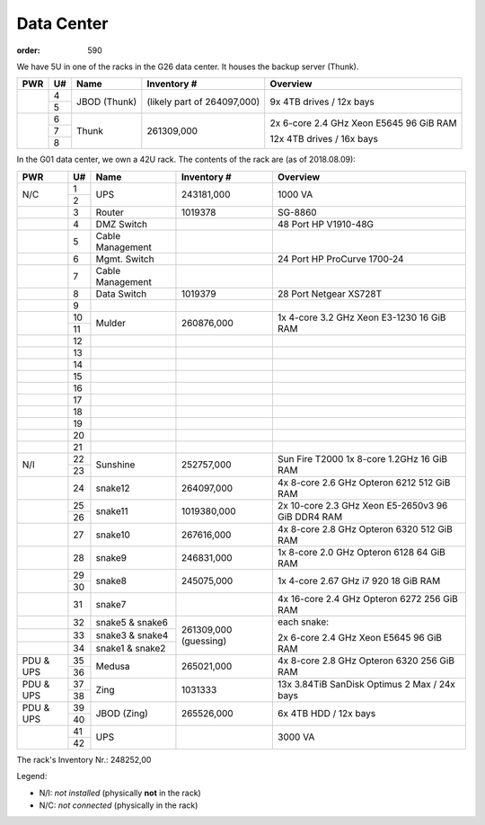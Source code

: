 Data Center
###########
:order: 590

We have 5U in one of the racks in the G26 data center. It houses the backup
server (Thunk).

.. class:: dc-rack

+-----+----+-----------------+-------------+-----------------------------------+
| PWR | U# | Name            | Inventory # | Overview                          |
+=====+====+=================+=============+===================================+
|     | 4  |                 | (likely     | 9x 4TB drives / 12x bays          |
+     +----+ JBOD (Thunk)    | part of     |                                   |
|     | 5  |                 | 264097,000) |                                   |
+-----+----+-----------------+-------------+-----------------------------------+
|     | 6  |                 |             |                                   |
+     +----+                 | 261309,000  | 2x 6-core 2.4 GHz Xeon E5645      |
|     | 7  | Thunk           |             | 96 GiB RAM                        |
+     +----+                 |             |                                   |
|     | 8  |                 |             | 12x 4TB drives / 16x bays         |
+-----+----+-----------------+-------------+-----------------------------------+

In the G01 data center, we own a 42U rack. The contents of the rack are (as of
2018.08.09):

.. class:: dc-rack

+-----+----+-----------------+-------------+-----------------------------------+
| PWR | U# | Name            | Inventory # | Overview                          |
+=====+====+=================+=============+===================================+
|     | 1  |                 |             |                                   |
+ N/C +----+ UPS             | 243181,000  | 1000 VA                           |
|     | 2  |                 |             |                                   |
+-----+----+-----------------+-------------+-----------------------------------+
|     | 3  | Router          | 1019378     | SG-8860                           |
+-----+----+-----------------+-------------+-----------------------------------+
|     | 4  | DMZ Switch      |             | 48 Port HP V1910-48G              |
+-----+----+-----------------+-------------+-----------------------------------+
|     | 5  | Cable Management|             |                                   |
+-----+----+-----------------+-------------+-----------------------------------+
|     | 6  | Mgmt. Switch    |             | 24 Port HP ProCurve 1700-24       |
+-----+----+-----------------+-------------+-----------------------------------+
|     | 7  | Cable Management|             |                                   |
+-----+----+-----------------+-------------+-----------------------------------+
|     | 8  | Data Switch     | 1019379     | 28 Port Netgear XS728T            |
+-----+----+-----------------+-------------+-----------------------------------+
|     | 9  |                 |             |                                   |
+-----+----+-----------------+-------------+-----------------------------------+
|     | 10 | Mulder          | 260876,000  | 1x 4-core 3.2 GHz Xeon E3-1230    |
+     +----+                 |             | 16 GiB RAM                        |
|     | 11 |                 |             |                                   |
+-----+----+-----------------+-------------+-----------------------------------+
|     | 12 |                 |             |                                   |
+-----+----+-----------------+-------------+-----------------------------------+
|     | 13 |                 |             |                                   |
+-----+----+-----------------+-------------+-----------------------------------+
|     | 14 |                 |             |                                   |
+-----+----+-----------------+-------------+-----------------------------------+
|     | 15 |                 |             |                                   |
+-----+----+-----------------+-------------+-----------------------------------+
|     | 16 |                 |             |                                   |
+-----+----+-----------------+-------------+-----------------------------------+
|     | 17 |                 |             |                                   |
+-----+----+-----------------+-------------+-----------------------------------+
|     | 18 |                 |             |                                   |
+-----+----+-----------------+-------------+-----------------------------------+
|     | 19 |                 |             |                                   |
+-----+----+-----------------+-------------+-----------------------------------+
|     | 20 |                 |             |                                   |
+-----+----+-----------------+-------------+-----------------------------------+
|     | 21 |                 |             |                                   |
+-----+----+-----------------+-------------+-----------------------------------+
|     | 22 |                 |             | Sun Fire T2000                    |
+ N/I +----+ Sunshine        + 252757,000  + 1x 8-core 1.2GHz                  +
|     | 23 |                 |             | 16 GiB RAM                        |
+-----+----+-----------------+-------------+-----------------------------------+
|     | 24 | snake12         | 264097,000  | 4x 8-core 2.6 GHz Opteron 6212    |
|     |    |                 |             | 512 GiB RAM                       |
+-----+----+-----------------+-------------+-----------------------------------+
|     | 25 |                 |             | 2x 10-core 2.3 GHz Xeon E5-2650v3 |
+     +----+ snake11         + 1019380,000 + 96 GiB DDR4 RAM                   +
|     | 26 |                 |             |                                   |
+-----+----+-----------------+-------------+-----------------------------------+
|     | 27 | snake10         | 267616,000  | 4x 8-core 2.8 GHz Opteron 6320    |
|     |    |                 |             | 512 GiB RAM                       |
+-----+----+-----------------+-------------+-----------------------------------+
|     | 28 | snake9          | 246831,000  | 1x 8-core 2.0 GHz Opteron 6128    |
|     |    |                 |             | 64 GiB RAM                        |
+-----+----+-----------------+-------------+-----------------------------------+
|     | 29 |                 | 245075,000  | 1x 4-core 2.67 GHz i7 920         |
+     +----+ snake8          |             | 18 GiB RAM                        |
|     | 30 |                 |             |                                   |
+-----+----+-----------------+-------------+-----------------------------------+
|     | 31 | snake7          |             | 4x 16-core 2.4 GHz Opteron 6272   |
|     |    |                 |             | 256 GiB RAM                       |
+-----+----+-----------------+-------------+-----------------------------------+
|     | 32 | snake5 & snake6 | 261309,000  | each snake:                       |
+-----+----+-----------------+ (guessing)  |                                   |
|     | 33 | snake3 & snake4 |             | 2x 6-core 2.4 GHz Xeon E5645      |
+-----+----+-----------------+             | 96 GiB RAM                        |
|     | 34 | snake1 & snake2 |             |                                   |
+-----+----+-----------------+-------------+-----------------------------------+
| PDU | 35 | Medusa          | 265021,000  | 4x 8-core 2.8 GHz Opteron 6320    |
+ \&  +----+                 +             + 256 GiB RAM                       +
| UPS | 36 |                 |             |                                   |
+-----+----+-----------------+-------------+-----------------------------------+
| PDU | 37 | Zing            | 1031333     | 13x 3.84TiB SanDisk Optimus 2 Max |
+ \&  +----+                 |             | / 24x bays                        |
| UPS | 38 |                 |             |                                   |
+-----+----+-----------------+-------------+-----------------------------------+
| PDU | 39 | JBOD (Zing)     | 265526,000  | 6x 4TB HDD / 12x bays             |
+ \&  +----+                 |             |                                   |
| UPS | 40 |                 |             |                                   |
+-----+----+-----------------+-------------+-----------------------------------+
|     | 41 |                 |             |                                   |
+     +----+ UPS             |             | 3000 VA                           |
|     | 42 |                 |             |                                   |
+-----+----+-----------------+-------------+-----------------------------------+

The rack's Inventory Nr.: 248252,00

Legend:

* N/I: *not installed* (physically **not** in the rack)
* N/C: *not connected* (physically in the rack)
